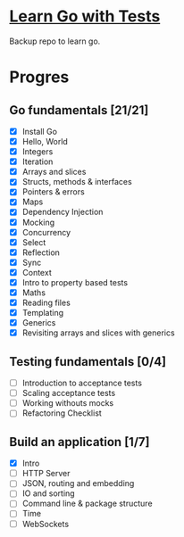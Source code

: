 * [[https://quii.gitbook.io/learn-go-with-tests/][Learn Go with Tests]]
Backup repo to learn go.
* Progres
** Go fundamentals [21/21]
+ [X] Install Go
+ [X] Hello, World
+ [X] Integers
+ [X] Iteration
+ [X] Arrays and slices
+ [X] Structs, methods & interfaces
+ [X] Pointers & errors
+ [X] Maps
+ [X] Dependency Injection
+ [X] Mocking
+ [X] Concurrency
+ [X] Select
+ [X] Reflection
+ [X] Sync
+ [X] Context
+ [X] Intro to property based tests
+ [X] Maths
+ [X] Reading files
+ [X] Templating
+ [X] Generics
+ [X] Revisiting arrays and slices with generics
** Testing fundamentals [0/4]
+ [ ] Introduction to acceptance tests
+ [ ] Scaling acceptance tests
+ [ ] Working withouts mocks
+ [ ] Refactoring Checklist
** Build an application [1/7]
+ [X] Intro
+ [ ] HTTP Server
+ [ ] JSON, routing and embedding
+ [ ] IO and sorting
+ [ ] Command line & package structure
+ [ ] Time
+ [ ] WebSockets
